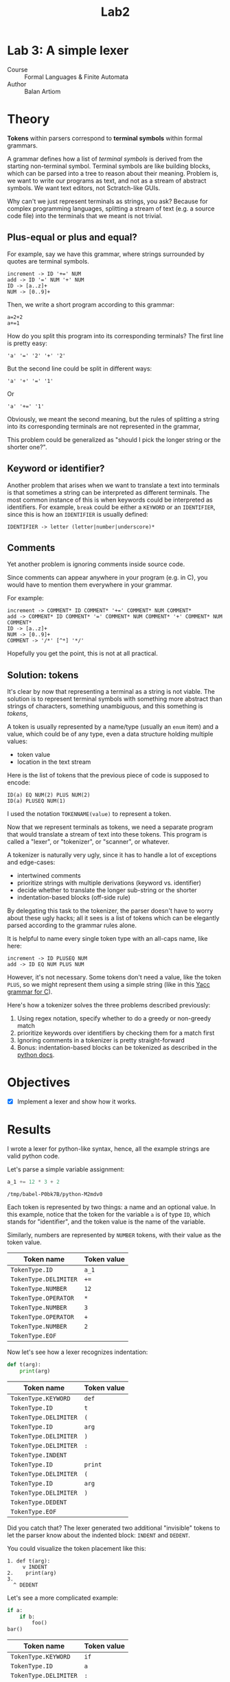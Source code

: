 #+title: Lab2
#+PROPERTY: header-args:python   :session :exports both :eval no-export :async
* Lab 3: A simple lexer
- Course :: Formal Languages & Finite Automata
- Author :: Balan Artiom

* Theory
**Tokens** within parsers correspond to **terminal symbols** within formal grammars.

A grammar defines how a list of /terminal symbols/ is derived from the starting non-terminal symbol.
Terminal symbols are like building blocks, which can be parsed into a tree to reason about their meaning.
Problem is, we want to write our programs as text, and not as a stream of abstract symbols.
We want text editors, not Sctratch-like GUIs.

Why can't we just represent terminals as strings, you ask?
Because for complex programming languages,
splitting a stream of text (e.g. a source code file) into the terminals that we meant is not trivial.

** Plus-equal or plus and equal?
For example, say we have this grammar, where strings surrounded by quotes are terminal symbols.
#+begin_example
increment -> ID '+=' NUM
add -> ID '=' NUM '+' NUM
ID -> [a..z]+
NUM -> [0..9]+
#+end_example

Then, we write a short program according to this grammar:
#+begin_example
a=2+2
a+=1
#+end_example

How do you split this program into its corresponding terminals?
The first line is pretty easy:
#+begin_example
'a' '=' '2' '+' '2'
#+end_example

But the second line could be split in different ways:
#+begin_example
'a' '+' '=' '1'
#+end_example
Or
#+begin_example
'a' '+=' '1'
#+end_example

Obviously, we meant the second meaning,
but the rules of splitting a string into its corresponding terminals are not represented in the grammar,

This problem could be generalized as "should I pick the longer string or the shorter one?".
** Keyword or identifier?
Another problem that arises when we want to translate a text into terminals
is that sometimes a string can be interpreted as different terminals.
The most common instance of this is when keywords could be interpreted as identifiers.
For example, =break= could be either a =KEYWORD= or an =IDENTIFIER=,
since this is how an =IDENTIFIER= is usually defined:
#+begin_example
IDENTIFIER -> letter (letter|number|underscore)*
#+end_example
** Comments
Yet another problem is ignoring comments inside source code.

Since comments can appear anywhere in your program (e.g. in C),
you would have to mention them everywhere in your grammar.

For example:
#+begin_example
increment -> COMMENT* ID COMMENT* '+=' COMMENT* NUM COMMENT*
add -> COMMENT* ID COMMENT* '=' COMMENT* NUM COMMENT* '+' COMMENT* NUM COMMENT*
ID -> [a..z]+
NUM -> [0..9]+
COMMENT -> '/*' [^*] '*/'
#+end_example

Hopefully you get the point, this is not at all practical.
** Solution: tokens
It's clear by now that representing a terminal as a string is not viable.
The solution is to represent terminal symbols with something more abstract than strings of characters,
something unambiguous, and this something is /tokens/,

A token is usually represented by a name/type (usually an =enum= item) and a value,
which could be of any type, even a data structure holding multiple values:
- token value
- location in the text stream

Here is the list of tokens that the previous piece of code is supposed to encode:
#+begin_example
ID(a) EQ NUM(2) PLUS NUM(2)
ID(a) PLUSEQ NUM(1)
#+end_example

I used the notation =TOKENNAME(value)= to represent a token.

Now that we represent terminals as tokens,
we need a separate program that would translate a stream of text into these tokens.
This program is called a "lexer", or "tokenizer", or "scanner", or whatever.

A tokenizer is naturally very ugly, since it has to handle a lot of exceptions and edge-cases:
- intertwined comments
- prioritize strings with multiple derivations (keyword vs. identifier)
- decide whether to translate the longer sub-string or the shorter
- indentation-based blocks (off-side rule)

By delegating this task to the tokenizer, the parser doesn't have to worry about these ugly hacks;
all it sees is a list of tokens which can be elegantly parsed according to the grammar rules alone.

It is helpful to name every single token type with an all-caps name, like here:
#+begin_example
increment -> ID PLUSEQ NUM
add -> ID EQ NUM PLUS NUM
#+end_example

However, it's not necessary.
Some tokens don't need a value, like the token =PLUS=,
so we might represent them using a simple string (like in this [[https://www.lysator.liu.se/c/ANSI-C-grammar-y.html][Yacc grammar for C]]).

Here's how a tokenizer solves the three problems described previously:
1. Using regex notation, specify whether to do a greedy or non-greedy match
2. prioritize keywords over identifiers by checking them for a match first
3. Ignoring comments in a tokenizer is pretty straight-forward
4. Bonus: indentation-based blocks can be tokenized as described in the [[https://docs.python.org/3/reference/lexical_analysis.html#indentation][python docs]].
* Objectives
- [X] Implement a lexer and show how it works.
* Results
I wrote a lexer for python-like syntax, hence, all the example strings are valid python code.

#+begin_src python :exports none
import sys, os
sys.path.append(os.path.join(os.path.dirname(sys.argv[0]), '..', 'src'))
from lexer import *

def tabulate_tokens(s):
    ls = get_tokens(inp)
    from tabulate import tabulate
    return tabulate([("={}=".format(t.type), "={}=".format(t.value) if t.value else '') for t in ls], tablefmt="orgtbl", headers=["Token name", "Token value"])
#+end_src

#+RESULTS:

Let's parse a simple variable assignment:
#+name: input
#+begin_src python  :eval no
a_1 += 12 * 3 + 2
#+end_src

#+RESULTS: input
: /tmp/babel-P0bk7B/python-M2mdv0

Each token is represented by two things: a name and an optional value.
In this example, notice that the token for the variable =a= is of type =ID=,
which stands for "identifier", and the token value is the name of the variable.

Similarly, numbers are represented by =NUMBER= tokens, with their value as the token value.
#+begin_src python :var inp=(get-val-of-named-src-block "input") :exports results :results drawer
tabulate_tokens(inp)
#+end_src

#+RESULTS:
:results:
| Token name            | Token value |
|-----------------------+-------------|
| =TokenType.ID=        | =a_1=       |
| =TokenType.DELIMITER= | =+==        |
| =TokenType.NUMBER=    | =12=        |
| =TokenType.OPERATOR=  | =*=         |
| =TokenType.NUMBER=    | =3=         |
| =TokenType.OPERATOR=  | =+=         |
| =TokenType.NUMBER=    | =2=         |
| =TokenType.EOF=       |             |
:end:

Now let's see how a lexer recognizes indentation:
#+name: inp2
#+begin_src python :eval no
def t(arg):
    print(arg)
#+end_src

#+RESULTS: inp2

#+begin_src python :var inp=(get-val-of-named-src-block "inp2") :exports results :results drawer
tabulate_tokens(inp)
#+end_src

#+RESULTS:
:results:
| Token name            | Token value |
|-----------------------+-------------|
| =TokenType.KEYWORD=   | =def=       |
| =TokenType.ID=        | =t=         |
| =TokenType.DELIMITER= | =(=         |
| =TokenType.ID=        | =arg=       |
| =TokenType.DELIMITER= | =)=         |
| =TokenType.DELIMITER= | =:=         |
| =TokenType.INDENT=    |             |
| =TokenType.ID=        | =print=     |
| =TokenType.DELIMITER= | =(=         |
| =TokenType.ID=        | =arg=       |
| =TokenType.DELIMITER= | =)=         |
| =TokenType.DEDENT=    |             |
| =TokenType.EOF=       |             |
:end:

Did you catch that?
The lexer generated two additional "invisible" tokens
to let the parser know about the indented block: =INDENT= and =DEDENT=.

You could visualize the token placement like this:
#+begin_example
1. def t(arg):
     v INDENT
2.    print(arg)
3.
  ^ DEDENT
#+end_example

Let's see a more complicated example:
#+name: inp3
#+begin_src python :eval no
if a:
    if b:
        foo()
bar()
#+end_src

#+begin_src python :var inp=(get-val-of-named-src-block "inp3") :exports results :results drawer
tabulate_tokens(inp)
#+end_src

#+RESULTS:
:results:
| Token name            | Token value |
|-----------------------+-------------|
| =TokenType.KEYWORD=   | =if=        |
| =TokenType.ID=        | =a=         |
| =TokenType.DELIMITER= | =:=         |
| =TokenType.INDENT=    |             |
| =TokenType.KEYWORD=   | =if=        |
| =TokenType.ID=        | =b=         |
| =TokenType.DELIMITER= | =:=         |
| =TokenType.INDENT=    |             |
| =TokenType.ID=        | =foo=       |
| =TokenType.DELIMITER= | =(=         |
| =TokenType.DELIMITER= | =)=         |
| =TokenType.DEDENT=    |             |
| =TokenType.DEDENT=    |             |
| =TokenType.ID=        | =bar=       |
| =TokenType.DELIMITER= | =(=         |
| =TokenType.DELIMITER= | =)=         |
| =TokenType.EOF=       |             |
:end:

Let's visualize this too:
#+begin_example
1. if a:
     v INDENT
2.    if b:
          v INDENT
3.         foo()
4. bar()
  ^ 2 x DEDENT
#+end_example

Notice how two =DEDENT= tokens were generated before =bar()=,
because we "closed" two indented blocks.

The lexer recognizes comments too and ignores them:
#+name: inp4
#+begin_src python :eval no
 # this line has a bad indent
def t(arg):
    print(arg)  # this comment is inline
#+end_src

#+begin_src python :var inp=(get-val-of-named-src-block "inp4") :exports results :results drawer
tabulate_tokens(inp)
#+end_src

#+RESULTS:
:results:
| Token name            | Token value |
|-----------------------+-------------|
| =TokenType.KEYWORD=   | =def=       |
| =TokenType.ID=        | =t=         |
| =TokenType.DELIMITER= | =(=         |
| =TokenType.ID=        | =arg=       |
| =TokenType.DELIMITER= | =)=         |
| =TokenType.DELIMITER= | =:=         |
| =TokenType.INDENT=    |             |
| =TokenType.ID=        | =print=     |
| =TokenType.DELIMITER= | =(=         |
| =TokenType.ID=        | =arg=       |
| =TokenType.DELIMITER= | =)=         |
| =TokenType.DEDENT=    |             |
| =TokenType.EOF=       |             |
:end:

Notice that the first line has a bad indent (first line can't be indented in python),
but since it's a comment, we can ignore this issue (one more edge-case to consider).

There's one type of indentation error that can be recognized by the lexer (and 3 others that can only be recognized by the parser),
and that's the "inconsistent dedent":
#+name: inp5
#+begin_src python :eval no
def foo(a):
    if a == 1:
        return 1
   return 0
#+end_src

The lexer simply raises an exception for this example.

Notice how some delimiters start like operators, and viceversa:
#+name: inp6
#+begin_src python :eval no
a += b == c
#+end_src

#+begin_src python :var inp=(get-val-of-named-src-block "inp6") :exports results :results drawer
tabulate_tokens(inp)
#+end_src

#+RESULTS:
:results:
| Token name            | Token value |
|-----------------------+-------------|
| =TokenType.ID=        | =a=         |
| =TokenType.DELIMITER= | =+==        |
| =TokenType.ID=        | =b=         |
| =TokenType.OPERATOR=  | ====        |
| =TokenType.ID=        | =c=         |
| =TokenType.EOF=       |             |
:end:

In this case, the operator ==== starts like the delimiter ===, and the delimiter =+== starts like the operator =+=.
I'm not sure what's the proper way to deal with this, so my code is a bit hacky.

* Implementation
Indentation handling is implemented as described in the [[https://docs.python.org/3/reference/lexical_analysis.html#indentation][python docs]].

The entire "lexer" is a single function =get_tokens(s) -> ls=
that takes a string to be tokenized, and returns a list of all the tokens.

Initially I tried wrapping the tokenizer inside a class, but it didn't make sense
and only made things more obscure and complicated.
I don't see why you would need to maintain the state of a lexer by reading tokens one by one,
when you could instead get all the tokens at once.
And if you don't need a state, there's no need for an object.

The =get_tokens= function reads characters using either =getch()=  or =peek()=,
depending on whether it wants to also consume the character.

The entire function is a loop that tokenizes the entire string,
until there's no more characters left, after which it generates the last token, =EOF=.
